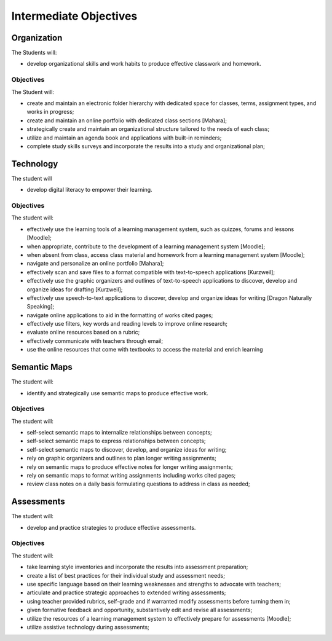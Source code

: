 Intermediate Objectives
***********************

Organization
============

The Students will:

* develop organizational skills and work habits to produce effective classwork and homework.

Objectives
__________

The Student will:

* create and maintain an electronic folder hierarchy with dedicated space for classes, terms, assignment types, and works in progress;
* create and maintain an online portfolio with dedicated class sections [Mahara];
* strategically create and maintain an organizational structure tailored to the needs of each class;
* utilize and maintain an agenda book and applications with built-in reminders;
* complete study skills surveys and incorporate the results into a study and organizational plan;

Technology
==========

The student will

* develop digital literacy to empower their learning.

Objectives
__________

The student will:

* effectively use the learning tools of a learning management system, such as quizzes, forums and lessons [Moodle];
* when appropriate, contribute to the development of a learning management system [Moodle];
* when absent from class, access class material and homework from a learning management system [Moodle];
* navigate and personalize an online portfolio [Mahara];
* effectively scan and save files to a format compatible with text-to-speech applications [Kurzweil];
* effectively use the graphic organizers and outlines of text-to-speech applications to discover, develop and organize ideas for drafting [Kurzweil];
* effectively use speech-to-text applications to discover, develop and organize ideas for writing [Dragon Naturally Speaking];
* navigate online applications to aid in the formatting of works cited pages;
* effectively use filters, key words and reading levels to improve online research;
* evaluate online resources based on a rubric;
* effectively communicate with teachers through email;
* use the online resources that come with textbooks to access the material and enrich learning

Semantic Maps
=============

The student will:

* identify and strategically use semantic maps to produce effective work.

Objectives
__________

The student will:

* self-select semantic maps to internalize relationships between concepts;
* self-select semantic maps to express relationships between concepts;
* self-select semantic maps to discover, develop, and organize ideas for writing;
* rely on graphic organizers and outlines to plan longer writing assignments;
* rely on semantic maps to produce effective notes for longer writing assignments;
* rely on semantic maps to format writing assignments including works cited pages;
* review class notes on a daily basis formulating questions to address in class as needed;

Assessments
===========

The student will:
 
* develop and practice strategies to produce effective assessments.

Objectives
__________

The student will:

* take learning style inventories and incorporate the results into assessment preparation;
* create a list of best practices for their individual study and assessment needs;
* use specific language based on their learning weaknesses and strengths to advocate with teachers;
* articulate and practice strategic approaches to extended writing assessments;
* using teacher provided rubrics, self-grade and if warranted modify assessments before turning them in;
* given formative feedback and opportunity, substantively edit and revise all assessments;
* utilize the resources of a learning management system to effectively prepare for assessments [Moodle];
* utilize assistive technology during assessments;
